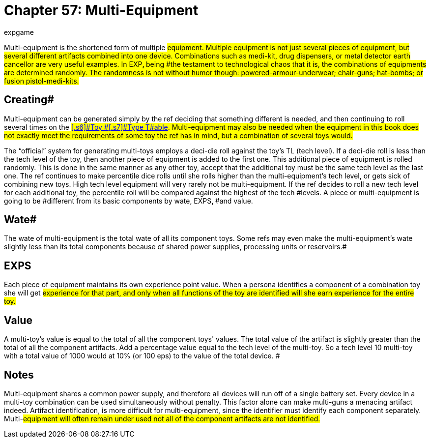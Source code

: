 = Chapter 57: Multi-Equipment
:author: expgame
:date: 2010-08-08 04:06:39 -0400
:guid: http://expgame.com/?page_id=362
:id: 362
:page-layout: page

Multi-equipment is the shortened form of multiple #equipment.
Multiple equipment is not just several pieces of equipment, but several different artifacts combined into one device.
Combinations such as medi-kit, drug dispensers, or metal detector earth cancellor are very useful examples.
In EXP+++<b>+++, +++</b>+++being #the testament to technological chaos that it is, the combinations of equipments are determined randomly.
The randomness is not without humor though: powered-armour-underwear;
chair-guns;
hat-bombs;
or fusion pistol-medi-kits.#

== Creating# 

Multi-equipment can be generated simply by the ref deciding that something different is needed, and then continuing to roll several times on the #http://expgame.com/?page_id=326#1-basic-toy-type[[.s6\]#Toy #[.s7\]#Type T#able].
Multi-equipment may also be needed when the equipment in this book does not exactly meet the requirements of some toy the ref has in mind, but a combination of several toys would.#

The &#8220;official&#8221;
system for generating multi-toys employs a deci-die roll against the toy's TL (tech level).
If a deci-die roll is less than the tech level of the toy, then another piece of equipment is added to the first one.
This additional piece of equipment is rolled randomly.
This is done in the same manner as any other toy, accept that the additional toy must be the same tech level as the last one.
The ref continues to make percentile dice rolls until she rolls higher than the multi-equipment's tech level, or gets sick of combining new toys.
High tech level equipment will very rarely not be multi-equipment.
If the ref decides to roll a new tech level for each additional toy, the percentile roll will be compared against the highest of the tech #levels.
A piece or multi-equipment is going to be #different from its basic components by wate, EXPS+++<b>+++, +++</b>+++#and value.

== Wate# 

The wate of multi-equipment is the total wate of all its component toys.
Some refs may even make the multi-equipment's wate slightly less than its total components  because of shared power supplies, processing units or reservoirs.#

== EXPS 

Each piece of equipment maintains its own experience point value.
When a persona identifies a component of a combination toy she will get #experience for that part, and only when all functions of the toy are identified will she earn experience for the entire toy.#

== Value 

A multi-toy's value is equal to the total of all the component toys'
values.
The total value of the artifact is slightly greater than the total of all the component artifacts.
Add a percentage value equal to the tech level of the multi-toy.
So a tech level 10 multi-toy with a total value of 1000 would at 10% (or 100 eps) to the value of the total device.
#

== Notes 

Multi-equipment shares a common power supply, and therefore all devices will run off of a single battery set.
Every device in a multi-toy combination can be used simultaneously without penalty.
This factor alone can make multi-guns a menacing artifact indeed.
Artifact identification, is more difficult for multi-equipment, since the identifier must identify each component separately.
Multi-#equipment will often remain under used not all of the component artifacts are not identified.#
